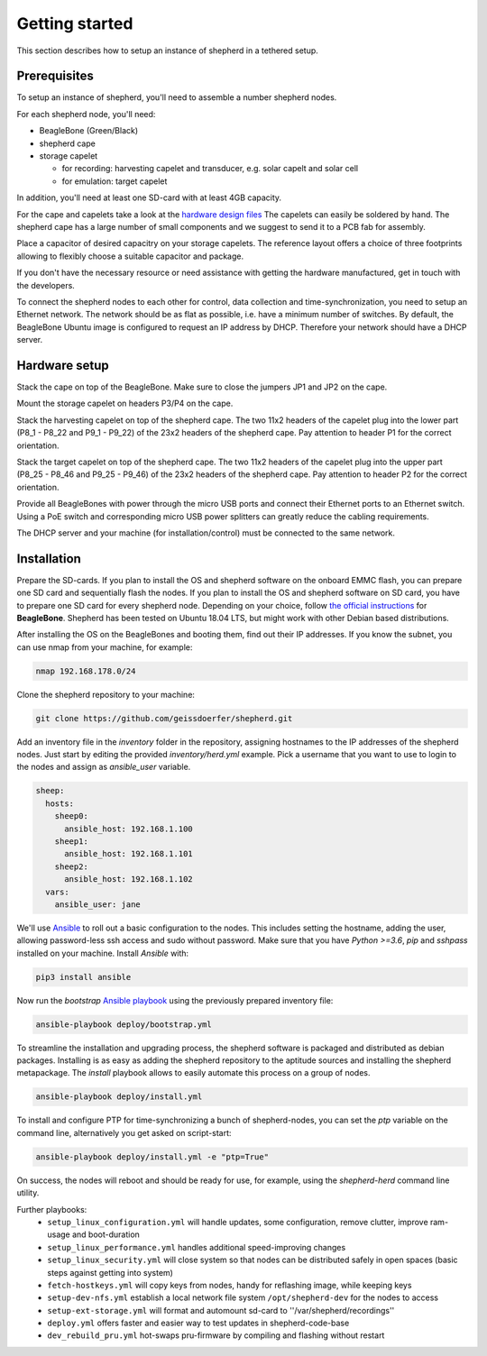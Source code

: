 Getting started
===============

This section describes how to setup an instance of shepherd in a tethered setup.

Prerequisites
-------------

To setup an instance of shepherd, you'll need to assemble a number shepherd nodes.

For each shepherd node, you'll need:

* BeagleBone (Green/Black)
* shepherd cape
* storage capelet

  * for recording: harvesting capelet and transducer, e.g. solar capelt and solar cell
  * for emulation: target capelet

In addition, you'll need at least one SD-card with at least 4GB capacity.

For the cape and capelets take a look at the `hardware design files <https://github.com/geissdoerfer/shepherd/tree/master/hardware>`_
The capelets can easily be soldered by hand.
The shepherd cape has a large number of small components and we suggest to send it to a PCB fab for assembly.

Place a capacitor of desired capacitry on your storage capelets.
The reference layout offers a choice of three footprints allowing to flexibly choose a suitable capacitor and package.

If you don't have the necessary resource or need assistance with getting the hardware manufactured, get in touch with the developers.

To connect the shepherd nodes to each other for control, data collection and time-synchronization, you need to setup an Ethernet network.
The network should be as flat as possible, i.e. have a minimum number of switches.
By default, the BeagleBone Ubuntu image is configured to request an IP address by DHCP.
Therefore your network should have a DHCP server.

Hardware setup
--------------

Stack the cape on top of the BeagleBone.
Make sure to close the jumpers JP1 and JP2 on the cape.

Mount the storage capelet on headers P3/P4 on the cape.

Stack the harvesting capelet on top of the shepherd cape.
The two 11x2 headers of the capelet plug into the lower part (P8_1 - P8_22 and P9_1 - P9_22) of the 23x2 headers of the shepherd cape.
Pay attention to header P1 for the correct orientation.

Stack the target capelet on top of the shepherd cape.
The two 11x2 headers of the capelet plug into the upper part (P8_25 - P8_46 and P9_25 - P9_46) of the 23x2 headers of the shepherd cape.
Pay attention to header P2 for the correct orientation.

Provide all BeagleBones with power through the micro USB ports and connect their Ethernet ports to an Ethernet switch.
Using a PoE switch and corresponding micro USB power splitters can greatly reduce the cabling requirements.

The DHCP server and your machine (for installation/control) must be connected to the same network.


Installation
------------

Prepare the SD-cards.
If you plan to install the OS and shepherd software on the onboard EMMC flash, you can prepare one SD card and sequentially flash the nodes.
If you plan to install the OS and shepherd software on SD card, you have to prepare one SD card for every shepherd node.
Depending on your choice, follow `the official instructions <https://elinux.org/BeagleBoardUbuntu>`_ for **BeagleBone**.
Shepherd has been tested on Ubuntu 18.04 LTS, but might work with other Debian based distributions.

After installing the OS on the BeagleBones and booting them, find out their IP addresses.
If you know the subnet, you can use nmap from your machine, for example:

.. code-block:: bash

    nmap 192.168.178.0/24

Clone the shepherd repository to your machine:

.. code-block:: bash

    git clone https://github.com/geissdoerfer/shepherd.git


Add an inventory file in the `inventory` folder in the repository, assigning hostnames to the IP addresses of the shepherd nodes.
Just start by editing the provided `inventory/herd.yml` example.
Pick a username that you want to use to login to the nodes and assign as `ansible_user` variable.

.. code-block:: yaml

    sheep:
      hosts:
        sheep0:
          ansible_host: 192.168.1.100
        sheep1:
          ansible_host: 192.168.1.101
        sheep2:
          ansible_host: 192.168.1.102
      vars:
        ansible_user: jane

We'll use `Ansible <https://www.ansible.com/>`_ to roll out a basic configuration to the nodes.
This includes setting the hostname, adding the user, allowing password-less ssh access and sudo without password.
Make sure that you have `Python >=3.6`, `pip` and `sshpass` installed on your machine.
Install `Ansible` with:

.. code-block:: bash

    pip3 install ansible

Now run the *bootstrap* `Ansible playbook <https://docs.ansible.com/ansible/latest/user_guide/playbooks_intro.html>`_ using the previously prepared inventory file:

.. code-block:: bash

    ansible-playbook deploy/bootstrap.yml

To streamline the installation and upgrading process, the shepherd software is packaged and distributed as debian packages.
Installing is as easy as adding the shepherd repository to the aptitude sources and installing the shepherd metapackage.
The *install* playbook allows to easily automate this process on a group of nodes.

.. code-block:: bash

    ansible-playbook deploy/install.yml

To install and configure PTP for time-synchronizing a bunch of shepherd-nodes, you can set the `ptp` variable on the command line, alternatively you get asked on script-start:

.. code-block:: bash

    ansible-playbook deploy/install.yml -e "ptp=True"


On success, the nodes will reboot and should be ready for use, for example, using the *shepherd-herd* command line utility.

Further playbooks:
    - ``setup_linux_configuration.yml`` will handle updates, some configuration, remove clutter, improve ram-usage and boot-duration
    - ``setup_linux_performance.yml`` handles additional speed-improving changes
    - ``setup_linux_security.yml`` will close system so that nodes can be distributed safely in open spaces (basic steps against getting into system)
    - ``fetch-hostkeys.yml`` will copy keys from nodes, handy for reflashing image, while keeping keys
    - ``setup-dev-nfs.yml`` establish a local network file system ``/opt/shepherd-dev`` for the nodes to access
    - ``setup-ext-storage.yml`` will format and automount sd-card to ''/var/shepherd/recordings''
    - ``deploy.yml`` offers faster and easier way to test updates in shepherd-code-base
    - ``dev_rebuild_pru.yml`` hot-swaps pru-firmware by compiling and flashing without restart
